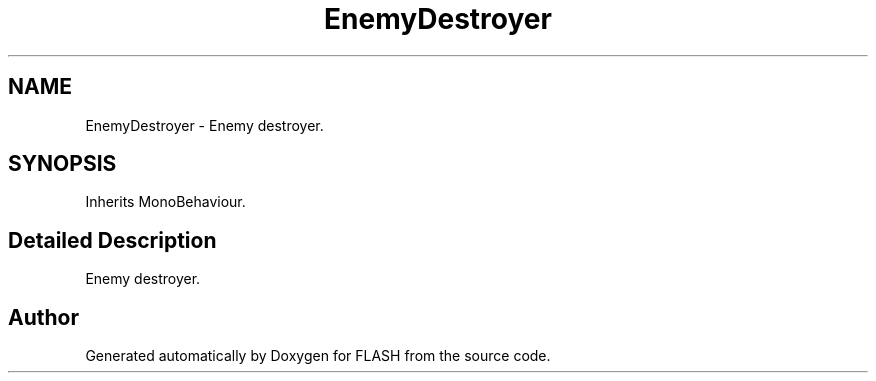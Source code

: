 .TH "EnemyDestroyer" 3 "Tue Apr 26 2016" "FLASH" \" -*- nroff -*-
.ad l
.nh
.SH NAME
EnemyDestroyer \- Enemy destroyer\&.  

.SH SYNOPSIS
.br
.PP
.PP
Inherits MonoBehaviour\&.
.SH "Detailed Description"
.PP 
Enemy destroyer\&. 



.SH "Author"
.PP 
Generated automatically by Doxygen for FLASH from the source code\&.
